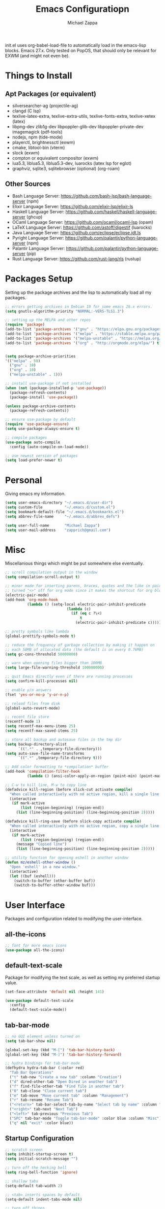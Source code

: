 #+TITLE: Emacs Configuratiopn
#+DESCRIPTION: My literate emacs configuration using org-mode.
#+AUTHOR: Michael Zappa

init.el uses org-babel-load-file to automatically load in the emacs-lisp
blocks. Emacs 27.x. Only tested on PopOS, that should only be relevant for EXWM (and might not even be).

* Things to Install
** Apt Packages (or equivalent)
- silversearcher-ag (projectile-ag)
- clangd (C lsp)
- texlive-latex-extra, texlive-extra-utils, texlive-fonts-extra, texlive-xetex (latex)
- libpng-dev zlib1g-dev libpoppler-glib-dev libpoppler-private-dev imagemagick (pdf-tools)
- nodejs, npm (tide-mode)
- playerctl, brightnessctl (exwm)
- cmake, libtool-bin (vterm)
- slock (exwm)
- compton or equivalent compositor (exwm)
- lua5.3, liblua5.3, liblua5.3-dev, luarocks (latex lsp for eglot)
- graphviz, sqlite3, sqlitebrowser (optional) (org-roam)
** Other Sources
- Bash Language Server: https://github.com/bash-lsp/bash-language-server (npm)
- Elixir Language Server:  https://github.com/elixir-lsp/elixir-ls
- Haskell Language Server: https://github.com/haskell/haskell-language-server (ghcup)
- OCaml Language Server:  https://github.com/ocaml/ocaml-lsp (opam)
- LaTeX Language Server: https://github.com/astoff/digestif (luarocks)
- Java Language Server: https://github.com/eclipse/eclipse.jdt.ls
- Pyright Language Server:  https://github.com/palantir/python-language-server (npm)
- Palantir Language Server: https://github.com/palantir/python-language-server (pip)
- Rust Language Server:  https://github.com/rust-lang/rls (rustup)
* Packages Setup
  Setting up the package archives and the lisp to automatically load all my packages.
  #+begin_src emacs-lisp
    ;; errors getting archives in Debian 10 for some emacs 26.x errors.
    (setq gnutls-algorithm-priority "NORMAL:-VERS-TLS1.3")

    ;; setting up the MELPA and other repos
    (require 'package)
    (add-to-list 'package-archives '("gnu" . "https://elpa.gnu.org/packages/") t)
    (add-to-list 'package-archives '("melpa" . "https://stable.melpa.org/packages/") t)
    (add-to-list 'package-archives '("melpa-unstable" . "https://melpa.org/packages/") t)
    (add-to-list 'package-archives '("org" . "http://orgmode.org/elpa/") t)


    (setq package-archive-priorities
    '(("melpa" . 50)
      ("gnu" . 10)
      ("org" . 10)
      ("melpa-unstable" . 1)))

    ;; install use-package if not installed
    (when (not (package-installed-p 'use-package))
      (package-refresh-contents)
      (package-install 'use-package))

    (unless package-archive-contents
      (package-refresh-contents))

    ;; ensure use-package by default
    (require 'use-package-ensure)
    (setq use-package-always-ensure t)

    ;; compile packages
    (use-package auto-compile
      :config (auto-compile-on-load-mode))

    ;; use newest version of packages
    (setq load-prefer-newer t)
  #+end_src
* Personal
  Giving emacs my information.
  #+begin_src emacs-lisp
    (setq user-emacs-directory "~/.emacs.d/user-dir")
    (setq custom-file          "~/.emacs.d/custom.el")
    (setq bookmark-default-file "~/.emacs.d/bookmarks.el")
    (setq abbrev-file-name     "~/.emacs.d/abbrev_defs")

    (setq user-full-name       "Michael Zappa")
    (setq user-mail-address    "zapprich@gmail.com")
  #+end_src
* Misc
  Miscellanious things which might be put somewhere else eventually.
  #+begin_src emacs-lisp
    ;; scroll compilation output in the window
    (setq compilation-scroll-output t)

    ;; minor mode for inserting parens, braces, quotes and the like in pairs.
    ;; turned "<>" off for org mode since it makes the shortcut for org blocks difficult."
    (electric-pair-mode)
    (add-hook 'org-mode-hook
              (lambda () (setq-local electric-pair-inhibit-predicate
                                (lambda (c)
                                  (if (eq c ?\<)
                                      t
                                    (electric-pair-inhibit-predicate c))))))

    ;; pretty symbols like lambda
    (global-prettify-symbols-mode t)

    ;; reduce the frequency of garbage collection by making it happen on
    ;; each 50MB of allocated data (the default is on every 0.76MB)
    (setq gc-cons-threshold 50000000)

    ;; warn when opening files bigger than 100MB
    (setq large-file-warning-threshold 100000000)

    ;; quit Emacs directly even if there are running processes
    (setq confirm-kill-processes nil)

    ;; enable y/n answers
    (fset 'yes-or-no-p 'y-or-n-p)

    ;; reload files from disk
    (global-auto-revert-mode)

    ;; recent file store
    (recentf-mode 1)
    (setq recentf-max-menu-items 25)
    (setq recentf-max-saved-items 25)

    ;; store all backup and autosave files in the tmp dir
    (setq backup-directory-alist
          `((".*" . ,temporary-file-directory)))
    (setq auto-save-file-name-transforms
          `((".*" ,temporary-file-directory t)))

    ;; Add color formatting to *compilation* buffer
    (add-hook 'compilation-filter-hook
              (lambda () (ansi-color-apply-on-region (point-min) (point-max))))

    ;; C-w to kill line, M-w to copy line
    (defadvice kill-region (before slick-cut activate compile)
      "When called interactively with no active region, kill a single line instead."
      (interactive
       (if mark-active
           (list (region-beginning) (region-end))
         (list (line-beginning-position) (line-beginning-position 2)))))

    (defadvice kill-ring-save (before slick-copy activate compile)
      "When called interactively with no active region, copy a single line instead."
      (interactive
       (if mark-active
           (list (region-beginning) (region-end))
         (message "Copied line")
         (list (line-beginning-position) (line-beginning-position 2)))))

    ;; utility function for opening eshell in another window
    (defun mz/eshell-other-window ()
      "Open 'eshell' in a new window."
      (interactive)
      (let ((buf (eshell)))
        (switch-to-buffer (other-buffer buf))
        (switch-to-buffer-other-window buf)))
  #+end_src
* User Interface
  Packages and configuration related to modifying the user-interface.
** all-the-icons
  #+begin_src emacs-lisp
    ;; font for more emacs icons
    (use-package all-the-icons)
  #+end_src
** default-text-scale
   Package for modifying the text scale, as well as setting my preferred startup value.
   #+begin_src emacs-lisp
     (set-face-attribute 'default nil :height 141)

     (use-package default-text-scale
       :config
       (default-text-scale-mode))
   #+end_src
** tab-bar-mode
   #+begin_src emacs-lisp
     ;; no GUI element unless turned on
     (setq tab-bar-show nil)

     (global-set-key (kbd "M-[") 'tab-bar-history-back)
     (global-set-key (kbd "M-]") 'tab-bar-history-forward)

     ;; hydra bindings for tab-bar-mode
     (defhydra hydra-tab-bar (:color red)
       "Tab Bar Operations"
       ("t" tab-new "Create a new tab" :column "Creation")
       ("d" dired-other-tab "Open Dired in another tab")
       ("f" find-file-other-tab "Find file in another tab")
       ("0" tab-close "Close current tab")
       ("m" tab-move "Move current tab" :column "Management")
       ("r" tab-rename "Rename Tab")
       ("<return>" tab-bar-select-tab-by-name "Select tab by name" :column "Navigation")
       ("<right>" tab-next "Next Tab")
       ("<left>" tab-previous "Previous Tab")
       ("SPC" tab-bar-mode "Toggle tab-bar-mode" :color blue :column "Misc")
       ("q" nil "exit" :color blue))
   #+end_src
** Startup Configuration
  #+begin_src emacs-lisp
    ;; scratch screen
    (setq inhibit-startup-screen t)
    (setq initial-scratch-message "")

    ;; turn off the hecking bell
    (setq ring-bell-function 'ignore)

    ;; shallow tabs
    (setq-default tab-width 2)

    ;; <tab> inserts spaces by default
    (setq-default indent-tabs-mode nil)

    ;; turn off things
    (menu-bar-mode -1)
    (scroll-bar-mode -1)
    (tool-bar-mode -1)
    (blink-cursor-mode -1)

    ;; initial frame maximized
    (add-to-list 'initial-frame-alist '(fullscreen . maximized))
  #+end_src
** Appearance
  #+begin_src emacs-lisp
    ;; kind of my personal favorite but a little too blue sometimes
    (use-package nord-theme)

    ;; restrained themes designed for readability.
    (use-package modus-themes
      :bind
      ("C-c T" . modus-themes-toggle))

    (load-theme 'modus-vivendi t)

    (use-package powerline)

    ;; much more colorful theme, but also very busy and weird highlighting. Requires too much customization
    ;; (use-package moe-theme
    ;;   :after
    ;;   (powerline)
    ;;   :config
    ;;   (moe-dark)
    ;;   ;; ;; run this, though I change some colors, to set the right variables
    ;;   (powerline-moe-theme)
    ;;   ;; ripped from the definition of powerline-moe-theme and modified to be darker
    ;;   (set-face-attribute 'mode-line nil :background "#5fafd7" :foreground "#1c1c1c")
    ;;   ;; trying to get the colors not to be weird when focus is in a different application
    ;;   (set-face-attribute 'mode-line-inactive nil :background "#ff45ab" :foreground "#ffffff")

    ;;   (set-face-attribute 'powerline-active1 nil :background "#afd7ff" :foreground "#005faf")
    ;;   (set-face-attribute 'powerline-active2 nil :background "#585858" :foreground "#ffffff")

    ;;   (set-face-attribute 'mode-line-inactive nil :background "#585858" :foreground "#ffffff")
    ;;   (set-face-attribute 'powerline-inactive1 nil :background "#585858" :foreground "#ffffff")
    ;;   (set-face-attribute 'powerline-inactive2 nil :background "#585858" :foreground "#ffffff")

    ;;   (set-face-attribute 'mode-line-buffer-id nil :background nil :foreground "#1c1c1c")

    ;;   (set-face-attribute 'minibuffer-prompt nil :background "#afd7ff" :foreground "#005faf")

    ;;   (powerline-default-theme)
    ;;   (powerline-reset))

    ;; turns off all minor modes in modeline
    (use-package minions
      :after
      (powerline)
      :custom
      (minions-mode-line-lighter "")
      (minions-mode-line-delimiters '("" . ""))
      :config
      (defpowerline powerline-major-mode "")
      (defpowerline powerline-process "")
      (defpowerline powerline-minor-modes minions-mode-line-modes)
      (minions-mode 1))
  #+end_src
** Frame Configuration
  #+begin_src emacs-lisp
    ;; more useful frame title, that show either a file or a
    ;; buffer name (if the buffer isn't visiting a file)
    (setq frame-title-format '((:eval (projectile-project-name))))

    ;; line numbers, column number, size indication
    (global-display-line-numbers-mode)
    (line-number-mode t)
    (column-number-mode t)
    (size-indication-mode t)

    ;; winner-mode to undo and redo window configurations
    (winner-mode)
  #+end_src
* User Interaction
  Packages and configuration related to user interaction.
** avy
  #+begin_src emacs-lisp
    ;skip around the screen
    (use-package avy
      :config
      (global-set-key (kbd "C-;") 'avy-goto-char-2))
  #+end_src
** counsel
  #+begin_src emacs-lisp
    ;; autocomplete interface
    (use-package counsel
      :bind
      (("C-s" . swiper)
       ("C-x C-r" . counsel-recentf)
       ("M-x" . counsel-M-x)
       ("C-x C-f" . counsel-find-file))
      :config
      (setcdr (assoc 'counsel-M-x ivy-initial-inputs-alist) "") ;; not only prefixes
      ;; for some reason just turning on counsel-mode doesn't properly replace functions on start,
      ;; so my common uses are also bound above
      (counsel-mode 1)
      (ivy-mode 1)
      (use-package ivy-hydra))
  #+end_src
** company
 #+begin_src emacs-lisp
   ;; company for text-completion
   (use-package company
     :custom
     (company-idle-delay 0)
     (company-show-numbers t)
     :config
     (global-company-mode))

   ;; tabnine is an AI completion engine
   (use-package company-tabnine
     :after
     (company)
     :config
     (add-to-list 'company-backends 'company-tabline))
  #+end_src
** ido
   #+begin_src emacs-lisp
     ;; (use-package ido
     ;;   :bind
     ;;   ("M-x" . smex)
     ;;   :custom
     ;;   (ido-enable-flex-matching t)
     ;;   (ido-everywhere t)
     ;;   (ido-use-filename-at-point 'guess)
     ;;   (ido-create-new-buffer 'always)
     ;;   :config
     ;;   (smex-initialize)
     ;;   (ido-mode 1))
   #+end_src
** exec-path-from-shell
  #+begin_src emacs-lisp
    ;; Force Emacs to use shell path
    (use-package exec-path-from-shell
      :config
      (exec-path-from-shell-initialize))
  #+end_src
** smex
  #+begin_src emacs-lisp
    ;; M-x enhancement
    (use-package smex)
  #+end_src
** scratch
   #+begin_src emacs-lisp
     (use-package scratch
       :bind ("C-c s" . scratch))
   #+end_src
** undo-tree
   #+begin_src emacs-lisp
     (use-package undo-tree
       :config
       (global-undo-tree-mode))
   #+end_src
** which-key
  #+begin_src emacs-lisp
    ;; shows possible key combinations
    (use-package which-key
      :config
      (which-key-mode))
  #+end_src
** windmove
  #+begin_src emacs-lisp
    (use-package windmove
      ;; default keybindings are S-s-<direction>, but super doesn't get past GNOME shell
      :bind
      (("C-S-<left>" . windmove-swap-states-left)
       ("C-S-<right>" . windmove-swap-states-right)
       ("C-S-<up>" . windmove-swap-states-up)
       ("C-S-<down>" . windmove-swap-states-down))
      :config
      ;; use shift + arrow keys to switch between visible buffers
      (windmove-default-keybindings))

    (defhydra hydra-windmove (:color red)
      "Windmove Operations"
      ("<left>" windmove-left "left" :column "Change window")
      ("<right>" windmove-right "right")
      ("<up>" windmove-up "up")
      ("<down>" windmove-down "down")

      ("C-<left>" windmove-swap-states-left "move left" :column "Move window")
      ("C-<right>" windmove-swap-states-right "move right")
      ("C-<up>" windmove-swap-states-up "move up")
      ("C-<down>" windmove-swap-states-down "move down")

      ("q" nil "exit" :color blue))
  #+end_src
* Mouse and Keys
  Mouse and keyboard settings which don't belong to any specific package.
  #+begin_src emacs-lisp
    ;; scrolling
    (setq scroll-margin 0
          mouse-wheel-progressive-speed nil
          scroll-conservatively 100000
          scroll-preserve-screen-position 1)

    ;; change font size binding
    (global-set-key (kbd "C-+") 'text-scale-increase)
    (global-set-key (kbd "C--") 'text-scale-decrease)

    ;; keybinding to reload configuration
    (global-set-key (kbd "C-c m") (lambda () (interactive) (load-file "~/.emacs.d/init.el")))

    ;; keybinding to open configuration file (this file)
    (global-set-key (kbd "C-c n") (lambda ()  (interactive) (find-file "~/.emacs.d/configuration.org")))

    ;; assume I want to close current buffer with ""C-x k""
    (global-set-key (kbd "C-x k") (lambda () (interactive) (kill-buffer (current-buffer))))

    ;; shortcut to open eshell in another window. mimics that to open vterm in another window
    (global-set-key (kbd "C-M-<return>") 'mz/eshell-other-window)

    ;; shortcut to view definition of functions
    (global-set-key (kbd "C-h C-f") 'find-function)
  #+end_src
* Hydra
  Hydra provides the ability to create a keybinding menu to reduce redundant keypresses. I also use it for creating restricted, on-demand keymaps.
  #+begin_src emacs-lisp
    (use-package hydra
      :bind
      (("C-c f" . hydra-formatting/body)
       ("C-x t" . hydra-tab-bar/body)
       ("C-c e" . hydra-eglot/body)
       ("C-c o" . hydra-org/body)
       ("C-c r" . hydra-org-roam/body)
       ("C-c b" . hydra-org-brain/body)
       ("C-c p" . hydra-projectile/body)
       ("C-x w" . hydra-windmove/body)))
  #+end_src
* Languages and LSP Support
  Packages and configuration related to language major/minor modes and language servers.
** Eglot
   #+begin_src emacs-lisp
     (use-package eglot)

     (defhydra hydra-eglot (:color red)
       ("r" eglot-rename "rename")
       ("e" eglot "connect")
       ("X" eglot-shutdown "shutdown")
       ("R" eglot-reconnect "reconnect")
       ("f" eglot-format "format")
       ("c" eglot-code-actions "code actions")

       ("q" nil "exit" :color blue))
   #+end_src
** Bash
   #+begin_src emacs-lisp
     (add-hook 'sh-mode-hook 'eglot-ensure)
   #+end_src
** C
  #+begin_src emacs-lisp
    (add-hook 'c-mode-hook 'eglot-ensure)
    (add-to-list 'eglot-server-programs '((c++-mode c-mode) "clangd"))
  #+end_src
** Common Lisp
   #+begin_src emacs-lisp
     (use-package slime
       :custom
       (inferior-lisp-program "sbcl"))
   #+end_src
** Elisp
  #+begin_src emacs-lisp
    ;; Help for emacs-lisp functions
    (use-package eldoc
      :defer t
      :hook
      ((emacs-lisp-mode lisp-interaction-mode ielm-mode) . eldoc-mode))
  #+end_src
** Elixir
  #+begin_src emacs-lisp
    ;; Elixir major mode hooked up to lsp
    (use-package elixir-mode
      :hook (elixir-mode . eglot-ensure))

    ;; minor mode for mix commands
    (use-package mix
      :hook (elixir-mode mix-minor-mode))
  #+end_src
** Haskell
   #+begin_src emacs-lisp
     (use-package haskell-mode
       :hook (haskell-mode . eglot-ensure))
   #+end_src
** OCaml
  #+begin_src emacs-lisp
    ;; OCaml major mode
    (use-package tuareg
      :hook (tuareg-mode . eglot-ensure))

    ;; dune integration, don't know how to use
    (use-package dune)
  #+end_src
** Java
  #+begin_src emacs-lisp
    (add-hook 'java-mode-hook 'eglot-ensure)

    ;; function to build jar from maven project
    (defun mz/mvn-jar ()
      "Packages the maven project into a jar."
      (interactive)
      (mvn "package"))

    ;; function to run the main class defined for the maven project
    (defun mz/mvn-run ()
      "Run the maven project using the exec plugin."
      (interactive)
      (mvn "compile exec:java"))

    ;; function to test all test classes
    (defun mz/mvn-test-all ()
      "Run all test classes in the maven project."
      (interactive)
      (mvn "test"))

    ;; maven minor mode
    (use-package mvn
      :bind
      (:map java-mode-map
            (("C-c M" . mvn)
             ("C-c m r" . mz/mvn-run)
             ("C-c m c" . mvn-compile)
             ("C-c m T" . mvn-test) ;; asks for specific test class to run
             ("C-c m t" . mz/mvn-test-all)
             ("C-c m j" . mz/mvn-jar))))
   #+end_src
** Python
  #+begin_src emacs-lisp
    ;; (add-to-list 'eglot-server-programs '(python-mode "pyright-langserver" "--stdio"))

    (use-package python
      :hook
      (python-mode . eglot-ensure)
      :custom
      (python-indent-offset 4)
      :config
      (cond
       ;; i use python3
       ((executable-find "python3")
        (setq python-shell-interpreter "python3"))))
  #+end_src
** Rust
  #+begin_src emacs-lisp
    ;; hook up rust-mode with the language server
    (use-package rust-mode
      :custom
      (rust-format-on-save t)
      :hook (rust-mode . eglot-ensure))

    ;; cargo minor mode for cargo keybindings
    (use-package cargo
      :hook (rust-mode . cargo-minor-mode))
  #+end_src
** Web Dev
Currently not doing web development, by my estimation I will need these basic packages.
   #+begin_src emacs-lisp
     ;; (use-package web-mode)
     ;; (use-package typescript-mode)
     ;; (use-package tide)
   #+end_src
* Project Management
  Packages and configuration related to managing projects.
** magit
  #+begin_src emacs-lisp
    ;; magit git interface
    (use-package magit
      :custom
      (magit-completing-read-function 'ivy-completing-read)
      :bind
      ("C-x g" . magit))
  #+end_src
** projectile
  #+begin_src emacs-lisp
    ;; project manager
    (use-package projectile
      :init
      (use-package ag)
      (use-package ibuffer-projectile)
      :custom
      (projectile-completion-system 'ivy)
      (projectile-mode-line "Projectile")
      :config
      (projectile-mode +1))

    ;; hydra bindings for projectile
    (defhydra hydra-projectile (:color red)
      "PROJECTILE: %(projectile-project-root)"

      ("ff"  projectile-find-file "file" :column "Find File")
      ("fd"  projectile-find-file-in-directory "file curr dir")
      ("r"   projectile-recentf "recent file")
      ("d"   projectile-find-dir "dir")

      ("b"   projectile-switch-to-buffer "switch to buffer" :column "Buffers")
      ("i"   projectile-ibuffer "ibuffer")
      ("K"   projectile-kill-buffers "kill all buffers")
      ("e"   projectile-run-eshell "eshell" :color blue)

      ("c"   projectile-invalidate-cache "clear cache" :column "Cache (danger)")
      ("x"   projectile-remove-known-project "remove known project")
      ("X"   projectile-cleanup-known-projects "cleanup projects")
      ("z"   projectile-cache-current-file "cache current project")

      ("a"   projectile-ag "ag" :column "Project")
      ("p"   projectile-switch-project "switch project" :column "Project" :color blue)

      ("q"   nil "exit" :color blue))
  #+end_src
* Text Files
  Packages and configuration related to displaying, editing, and formatting text files.
** hl-line
  #+begin_src emacs-lisp
    ;; highlight the current line
    (use-package hl-line
      :config
      (global-hl-line-mode +1))
  #+end_src
** paredit
  #+begin_src emacs-lisp
    (use-package paredit
      :config
      (add-hook 'emacs-lisp-mode-hook (lambda () (setq show-paren-style 'expression))))
  #+end_src
** rainbow-delimiters
  #+begin_src emacs-lisp
    (use-package rainbow-delimiters
      :hook
      ((emacs-lisp-mode java-mode python-mode rust-mode c-mode) . rainbow-delimiters-mode))
  #+end_src
** rainbow-mode
    Displays colors over hex color descriptions
   #+begin_src emacs-lisp
     (use-package rainbow-mode
       :hook
       (emacs-lisp-mode . rainbow-mode))
   #+end_src
** smartparens
   #+begin_src emacs-lisp
     (use-package smartparens
       :config
       (require 'smartparens-config)
       ;; (smartparens-global-mode)
        (show-smartparens-global-mode))
   #+end_src
** format-all
   #+begin_src emacs-lisp
     (use-package format-all)
   #+end_src
** markdown-mode
   #+begin_src emacs-lisp
     (use-package markdown-mode)
   #+end_src
** Formatting Configuration
   #+begin_src emacs-lisp
     ;; wraps visual lines
     (global-visual-line-mode)

     ;; newline at end of file
     (setq require-final-newline t)

     ;; wrap lines at 80 characters
     (setq-default fill-column 100)

     ;; delete trailing whitespace when saving.
     (add-hook 'before-save-hook 'delete-trailing-whitespace)

     ;; function for toggling comments
     (defun mz/comment-or-uncomment-region-or-line ()
       "Comments or uncomments the region or the current line if there's no active region."
       (interactive)
       (let (beg end)
         (if (region-active-p)
             (setq beg (region-beginning) end (region-end))
           (setq beg (line-beginning-position) end (line-end-position)))
         (comment-or-uncomment-region beg end)
         (forward-line)))

     ;; binding toggle-comment to "C-."
     (global-set-key (kbd "C-.") 'mz/comment-or-uncomment-region-or-line)

     ;; function to untabify buffer
     (defun mz/untabify-buffer ()
       (interactive)
       (untabify (point-min) (point-max)))

     ;; hydra for formatting files
     (defhydra hydra-formatting (:color blue)
       "formatting"
       ("f" format-all-buffer "format-all")
       ("u" mz/untabify-buffer "untabify"))
   #+end_src
* Org Mode
  Configuration for the majestic org-mode.
** General
  #+begin_src emacs-lisp
    (setq org-directory "~/org")

    ;; bullets instead of asterisks
    (use-package org-bullets
      :hook (org-mode . org-bullets-mode))

    ;; org src blocks act more like the major mode
    (setq org-src-fontify-natively t
          org-src-tab-acts-natively t

          ;; editing source block in same window
          org-src-window-setup 'current-window

          org-support-shift-select t
          org-replace-disputed-keys t)

    ;; for the "old-school" <s-<tab> to make src blocks
    (require 'org-tempo)
    (add-to-list 'org-structure-template-alist '("el" . "src emacs-lisp"))

    ;; change tabs from org-mode
    (with-eval-after-load 'org
      (define-key org-mode-map [(control tab)] 'tab-bar-switch-to-next-tab))
  #+end_src
** hydra-org
   #+begin_src emacs-lisp
     (defhydra hydra-org (:color red)
       "orgmode"
       ("c" org-capture "capture")
       ("a" org-agenda "agenda")
       ("p" org-projectile-project-todo-completing-read "projectile")
       ("q" nil "exit" :color blue))
   #+end_src
** org-agenda
   #+begin_src emacs-lisp
     (setq org-agenda-files (append org-agenda-files '("~/org")))
   #+end_src
** org-capture
   #+begin_src emacs-lisp
     (global-set-key (kbd "C-c c") 'org-capture)
     (setq org-capture-templates '())
     ;; helper function to add a template to org-capture-templates
     (defun mz/add-capture-template (template)
       (let ((key (car template)))
         (setq org-capture-templates
               (cl-remove-if (lambda (x) (equal (car x) key)) org-capture-templates))
         (add-to-list 'org-capture-templates
                      template)))

     ;; abstracted template for a TODO to take place on some day, like an assignment due date.
     (defun mz/todo-on-day-template ()
       "* TODO %? %^t")

     ;; (mz/add-capture-template '("c" "Class Task"))
     ;; (mz/add-capture-template '("cs" "Systems Task" entry
     ;;                            (file+headline "cs3650.org" "Systems")
     ;;                            (function mz/todo-on-day-template)))
     ;; (mz/add-capture-template '("cn" "Networks Task" entry
     ;;                            (file+headline "cs3700.org" "Networks")
     ;;                            (function mz/todo-on-day-template)))
     ;; (mz/add-capture-template '("cc" "Cyber Task" entry
     ;;                            (file+headline "cy2550.org" "Cyber")
     ;;                            (function mz/todo-on-day-template)))
     ;; (mz/add-capture-template '("cp" "Phonology Task" entry
     ;;                            (file+headline "ling3422.org" "Phonology")
     ;;                            (function mz/todo-on-day-template)))
   #+end_src
** org-drill
SRS system in org-mode.
   #+begin_src emacs-lisp
     (use-package org-drill)
   #+end_src
** org-present
Make presentations from org-mode.
   #+begin_src emacs-lisp
     (use-package org-present
       :config
       ;; from the github page. "C-c C-q" to quit.
       (eval-after-load "org-present"
       '(progn
          (add-hook 'org-present-mode-hook
                    (lambda ()
                      (org-present-big)
                      (org-display-inline-images)
                      (org-present-hide-cursor)
                      (org-present-read-only)))
          (add-hook 'org-present-mode-quit-hook
                    (lambda ()
                      (org-present-small)
                      (org-remove-inline-images)
                      (org-present-show-cursor)
                      (org-present-read-write))))))
   #+end_src
** org-projectile
   #+begin_src emacs-lisp
     ;; put a todo file in the directory of each projectile project and link them to org-agenda
     (use-package org-projectile
       :custom
       (require 'org-projectile)
       (org-projectile-per-filepath "todo.org")
       :config
       (setq org-agenda-files (append org-agenda-files (org-projectile-todo-files)))
       (org-projectile-per-project))
   #+end_src
** org-roam
   #+begin_src emacs-lisp
     (defhydra hydra-org-roam (:color blue)
       "org-roam operations"
       ("r" org-roam "org-roam" :column " ")
       ("g" org-roam-graph "graph")
       ("d" org-roam-db-build-cache "build cache")
       ("q" nil "exit")
       ("f" org-roam-find-file "find file" :column "Navigation")
       ("d" org-roam-find-directory "find directory")
       ("b" org-roam-switch-to-buffer "switch buffer")
       ("i" org-roam-insert "insert" :column "Insert"))

     (use-package org-roam
       :hook
       (after-init . org-roam-mode)
       (before-save . zp/org-set-last-modified)
       :custom
       (org-roam-directory "~/org/roam")
       :config
       (setq org-roam-capture-templates
             '(("d" "default" plain
                (function org-roam-capture--get-point)
                "%?"
                :file-name "%<%Y%m%d%H%M%S>-${slug}"
                :head "#+TITLE: ${title}\n#+CREATED: %U\n#+LAST_MODIFIED: %U\n\n"
                :unnarrowed t))
             org-roam-capture-ref-templates
             '(("r" "ref" plain
                (function org-roam-capture--get-point)
                ""
                :file-name "caps/${slug}"
                :head "#+TITLE: ${title}\n#+ROAM_KEY: ${ref}\n#+CREATED: %U\n#+LAST_MODIFIED: %U\n\n"
                :unnarrowed t))))


     ;;--------------------------
     ;; Handling file properties for ‘CREATED’ & ‘LAST_MODIFIED’
     ;; from zaeph (Leo Vivier)'s config
     ;;--------------------------


     (defun zp/org-find-time-file-property (property &optional anywhere)
       "Return the position of the time file PROPERTY if it exists.
     When ANYWHERE is non-nil, search beyond the preamble."
       (save-excursion
         (goto-char (point-min))
         (let ((first-heading
                (save-excursion
                  (re-search-forward org-outline-regexp-bol nil t))))
           (when (re-search-forward (format "^#\\+%s:" property)
                                    (if anywhere nil first-heading)
                                    t)
             (point)))))

     (defun zp/org-has-time-file-property-p (property &optional anywhere)
       "Return the position of time file PROPERTY if it is defined.
     As a special case, return -1 if the time file PROPERTY exists but
     is not defined."
       (when-let ((pos (zp/org-find-time-file-property property anywhere)))
         (save-excursion
           (goto-char pos)
           (if (and (looking-at-p " ")
                    (progn (forward-char)
                           (org-at-timestamp-p 'lax)))
               pos
             -1))))

     (defun zp/org-set-time-file-property (property &optional anywhere pos)
       "Set the time file PROPERTY in the preamble.
     When ANYWHERE is non-nil, search beyond the preamble.
     If the position of the file PROPERTY has already been computed,
     it can be passed in POS."
       (when-let ((pos (or pos
                           (zp/org-find-time-file-property property))))
         (save-excursion
           (goto-char pos)
           (if (looking-at-p " ")
               (forward-char)
             (insert " "))
           (delete-region (point) (line-end-position))
           (let* ((now (format-time-string "[%Y-%m-%d %a %H:%M]")))
             (insert now)))))

     (defun zp/org-set-last-modified ()
       "Update the LAST_MODIFIED file property in the preamble."
       (when (derived-mode-p 'org-mode)
         (zp/org-set-time-file-property "LAST_MODIFIED")))
   #+end_src
* TRAMP
  Config for Emac's built-in remote file-editing client.
  #+begin_src emacs-lisp
    (require 'tramp)

    (setq tramp-default-method "ssh")

    ;; helper function to sudo a file
    (defun mz/sudo ()
      "Use TRAMP to `sudo' the current buffer"
      (interactive)
      (when buffer-file-name
        (find-alternate-file
         (concat "/sudo:root@localhost:"
                 buffer-file-name))))

    ;; attempt to speed things up
    (defadvice projectile-project-root (around ignore-remote first activate)
      (unless (file-remote-p default-directory) ad-do-it))
    (setq remote-file-name-inhibit-cache nil)
    (setq vc-ignore-dir-regexp
          (format "%s\\|%s"
                  vc-ignore-dir-regexp
                  tramp-file-name-regexp))
    (setq tramp-verbose 1)

    (add-to-list 'tramp-remote-path "~/.local/bin")
  #+end_src
* VTerm
  Preferred emacs terminal emulator.
  #+begin_src emacs-lisp
    (setq vterm-module-cmake-args "-DUSE_SYSTEM_LIBVTERM=no")
    (use-package vterm
      :bind
      ("M-RET" . vterm-other-window)
      :config
      ;; if the fish shell is installed, use that for VTerm's shell
      (when (executable-find "fish")
        (setq vterm-shell (executable-find "fish"))))
  #+end_src
* Elfeed RSS Reader
  RSS reader using an org-mode file for configuration.
  #+begin_src emacs-lisp
    (use-package elfeed
      :bind ("C-c w" . elfeed)
      :init
      (use-package elfeed-org)
      :config
      (elfeed-org))
  #+end_src
* Nov EPub Reader
  EPub reader mode.
  #+begin_src emacs-lisp
    ;; epub reader mode
    (use-package nov
      :config
      (add-to-list 'auto-mode-alist '("\\.epub\\'" . nov-mode))
      :hook
      (nov-mode . visual-line-mode))
  #+end_src
* LaTeX
  Packages and configuration related to editing tex files and compiling them using LaTeX.
  #+begin_src emacs-lisp
    (use-package auctex
      :defer t
      :hook ((LaTeX-mode . eglot-ensure)
             (LaTeX-mode . visual-line-mode)
             (LaTeX-mode . flyspell-mode)
             (LaTeX-mode . LaTeX-math-mode))
      :custom
      (TeX-auto-save t)
      (TeX-byte-compile t)
      (TeX-clean-confirm nil)
      (TeX-master 'dwim)
      (TeX-parse-self t)
      (TeX-source-correlate-mode t)

      ;; pdf mode
      (TeX-PDF-mode t)
      (TeX-view-program-selection '((output-pdf "PDF Tools")))
      (TeX-view-program-list '(("PDF Tools" TeX-pdf-tools-sync-view)))
      (TeX-source-correlate-start-server t)

      (reftex-plug-into-AUCTeX t)
      (TeX-error-overview-open-after-TeX-run t)
      :config
      ;; to have the buffer refresh after compilation. can't be in :hook since it's not a mode hook
      (add-hook 'TeX-after-compilation-finished-functions
                #'TeX-revert-document-buffer))

    ;; reference management, not terribly sure how to use.
    (use-package bibtex
      :after auctex
      :hook (bibtex-mode . my/bibtex-fill-column)
      :preface
      (defun mz/bibtex-fill-column ()
        "Ensures that each entry does not exceed 120 characters."
        (setq fill-column 120)))
  #+end_src
* Quelpa
A different wrapper for package.el that can also take packages from source.
#+begin_src emacs-lisp
  (use-package quelpa)

  (quelpa
   '(quelpa-use-package
     :fetcher git
     :url "https://github.com/quelpa/quelpa-use-package.git"))
  (require 'quelpa-use-package)
#+end_src
* PDF-Tools
  Prefered PDF viewer.
  #+begin_src emacs-lisp
    ;; enhanced pdf viewer
    (use-package pdf-tools
      :init
      (pdf-tools-install)
      :hook (pdf-view-mode . pdf-view-midnight-minor-mode))

    ;; bit of a bodge to smoothly scroll through pdfs using multiple buffers
    (use-package pdf-continuous-scroll-mode
      :defer t
      :quelpa (pdf-continuous-scroll-mode
         :fetcher git
         :url "https://github.com/dalanicolai/pdf-continuous-scroll-mode.el.git")
      :hook
      (pdf-view-mode . pdf-continuous-scroll-mode)
      :custom
      (pdf-view-have-image-mode-pixel-vscroll t))
  #+end_src
* EXWM
  Configuration for using emacs as an X window manager.
  #+begin_src emacs-lisp
    ;; should exwm be enabled?
    (setq exwm-enabled (and (eq window-system 'x)
                            (seq-contains command-line-args "--use-exwm")))

    (use-package exwm
      :if exwm-enabled
      :init
      ;; package to manage bluetooth from emacs
      (use-package bluetooth)
      ;; mode to bind media keys
      (use-package desktop-environment
        :custom
        ;; for some reason the default volume commands do not work
        (desktop-environment-volume-toggle-command       "amixer -D pulse set Master toggle")
        (desktop-environment-volume-set-command          "amixer -D pulse set Master %s")
        (desktop-environment-volume-get-command          "amixer -D pulse get Master")
        ;; brightness change amount
        (desktop-environment-brightness-normal-increment "5%+")
        (desktop-environment-brightness-normal-decrement "5%-")
        (desktop-environment-brightness-small-increment  "2%+")
        (desktop-environment-brightness-small-decrement  "2%-"))
      :custom
      (exwm-workspace-number 2)
      (exwm-randr-workspace-monitor-plist
       '(0 "eDP-1" ;; laptop
           1 "DP-3")) ;; external monitor via HDMI which is for some reason named DP-3
      ;; these keys should always pass through to emacs
      (exwm-input-prefix-keys
       '(?\C-x
         ?\C-u
         ?\C-h
         ?\C-g
         ?\M-x
         ?\M-!))
      ;; set up global key bindings.  these always work, no matter the input state!
      ;; keep in mind that changing this list after EXWM initializes has no effect.
      (exwm-input-global-keys
            `(
              ;; reset to line-mode (C-c C-k switches to char-mode via exwm-input-release-keyboard)
              ([?\s-r] . exwm-reset)

              ;; general app launcher
              ([?\s-/] . (lambda ()
                           (interactive)
                           (counsel-linux-app)))

              ;; shortcut for firefox
              ([?\s-x] . (lambda ()
                           (interactive)
                           (shell-command "firefox")))

              ;; shortcut for terminal emulator
              ([s-return] . (lambda ()
                              (interactive)
                              (vterm-other-window)))))
      :config
      (desktop-environment-mode)
      ;; when window "class" updates, use it to set the buffer name
      (defun mz/exwm-update-class ()
        (exwm-workspace-rename-buffer exwm-class-name))
      (add-hook 'exwm-update-class-hook #'mz/exwm-update-class)

      ;; enable the next key to be sent directly, for things like copy and paste from x windows
      (define-key exwm-mode-map [?\C-m] 'exwm-input-send-next-key))

    ;; function to turn on all the exwm stuff
    (defun mz/enable-exwm ()
      "Enables the features of EXWM."

      ;; ensure screen updates with xrandr will refresh EXWM frames
      (require 'exwm-randr)
      (exwm-randr-enable)

      ;; use default super+shift keybindings
      (windmove-swap-states-default-keybindings)

      ;; remap capsLock to ctrl
      (start-process-shell-command "xmodmap" nil "xmodmap ~/.emacs.d/exwm/xmodmap")

      ;; display time
      (setq display-time-default-load-average nil)
      (display-time-mode t)

      ;; Show battery status in the mode line
      (display-battery-mode 1)

      (exwm-enable)
      (exwm-init))

    (if exwm-enabled (mz/enable-exwm) ())
  #+end_src
* Chinese
  Cool stuff with org-capture and org-drill to learn Chinese vocabulary. From Josh Moller-Mara.
  #+begin_src emacs-lisp
    ;; load the directory where the additional elisp resides
    (add-to-list 'load-path "~/.emacs.d/elisp")

    ;; from Josh Moller-Mara's config
    (require 'josh-chinese)

    ;; added to over come some function undefined errors which cropped up out of nowhere.
    (require 'cl-lib)
    (require 'subr-x)

    ;; adding the custom cangjie input method
    (register-input-method
     "Cangjie5" "Chinese-BIG5" 'quail-use-package
     "C5" "Cangjie version 5"
     "cangjie5.el")

    (mz/add-capture-template '("c" "Chinese" entry
                               (file+headline "chinese.org" "Words")
                               "* <%(josh/chinese-prompt)> :drill: \n
            Added: %U\n
            ,** Definition:\n
            %(josh/chinese-get-definition (josh/chinese-dict-find josh/chinese-word))\n
            ,** Pronunciation\n
            %(josh/chinese-get-pronunciation josh/chinese-word-dict)\n
            ,** Characters\n
            %(josh/chinese-get-word josh/chinese-word-dict)\n
            ,** Cangjie\n
            %(josh/chinese-cangjie-codes josh/chinese-words)\n"))
  #+end_src
* French
Org-capture/org-drill for French.
  #+begin_src emacs-lisp
    (add-to-list 'load-path "~/.emacs.d/french")
    (require 'mz-french)

    (mz/add-capture-template '("f" "French" entry
                               (file+headline "french.org" "Words")
                               "* <%(mz/french-prompt)> :drill: \n
    Added: %U\n
    ,** Definition:\n
    %(mz/french-definition (mz/french-dict-find mz/french-word))\n
    ,** Part Of Speech\n
    %(mz/french-part-of-speech mz/french-word-dict)\n"))
  #+end_src
